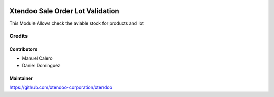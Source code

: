 .. image:: https://img.shields.io/badge/licence-AGPL--3-blue.svg
   :target: http://www.gnu.org/licenses/agpl-3.0-standalone.html
   :alt: License: AGPL-3

=================================
Xtendoo Sale Order Lot Validation
=================================

This Module Allows check the aviable stock for products and lot

Credits
=======

Contributors
------------

* Manuel Calero
* Daniel Dominguez

Maintainer
----------

https://github.com/xtendoo-corporation/xtendoo


